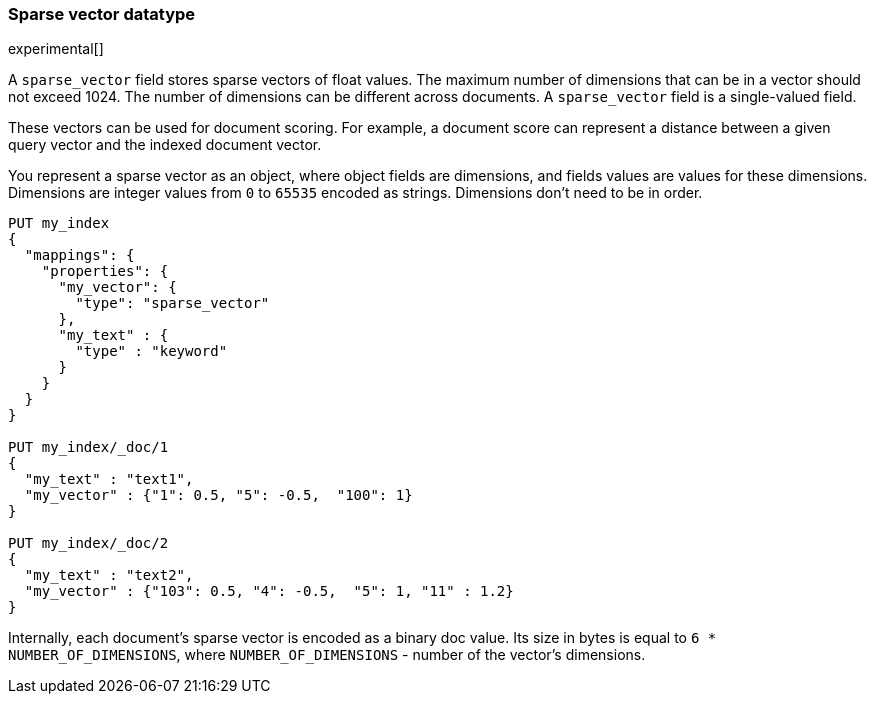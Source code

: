 [[sparse-vector]]
=== Sparse vector datatype

experimental[]

A `sparse_vector` field stores sparse vectors of float values.
The maximum number of dimensions that can be in a vector should
not exceed 1024. The number of dimensions can be
different across documents. A `sparse_vector` field is
a single-valued field.

These vectors can be used for document scoring.
For example, a document score can represent a distance between
a given query vector and the indexed document vector.

You represent a sparse vector as an object, where object fields
are dimensions, and fields values are values for these dimensions.
Dimensions are integer values from `0` to `65535` encoded as strings.
Dimensions don't need to be in order.

[source,js]
--------------------------------------------------
PUT my_index
{
  "mappings": {
    "properties": {
      "my_vector": {
        "type": "sparse_vector"
      },
      "my_text" : {
        "type" : "keyword"
      }
    }
  }
}

PUT my_index/_doc/1
{
  "my_text" : "text1",
  "my_vector" : {"1": 0.5, "5": -0.5,  "100": 1}
}

PUT my_index/_doc/2
{
  "my_text" : "text2",
  "my_vector" : {"103": 0.5, "4": -0.5,  "5": 1, "11" : 1.2}
}

--------------------------------------------------
// CONSOLE

Internally, each document's sparse vector is encoded as a binary
doc value. Its size in bytes is equal to
`6 * NUMBER_OF_DIMENSIONS`, where `NUMBER_OF_DIMENSIONS` -
number of the vector's dimensions.